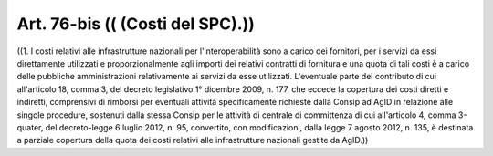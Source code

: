 Art. 76-bis  (( (Costi del SPC).)) 
^^^^^^^^^^^^^^^^^^^^^^^^^^^^^^^^^^^

((1.  I  costi   relativi   alle   infrastrutture   nazionali   per l'interoperabilità sono a carico dei fornitori,  per  i  servizi  da essi direttamente utilizzati e  proporzionalmente  agli  importi  dei relativi contratti di fornitura e una quota di tali costi è a carico delle pubbliche amministrazioni  relativamente  ai  servizi  da  esse utilizzati. L'eventuale parte del contributo di cui all'articolo  18, comma 3, del decreto legislativo 1° dicembre 2009, n. 177, che eccede la copertura dei costi diretti e indiretti, comprensivi  di  rimborsi per eventuali attività specificamente richieste dalla Consip ad AgID in relazione alle singole procedure, sostenuti  dalla  stessa  Consip per le attività di centrale di committenza di  cui  all'articolo  4, comma 3-quater, del decreto-legge 6 luglio 2012, n.  95,  convertito, con modificazioni, dalla legge 7 agosto 2012, n. 135, è destinata  a parziale copertura della quota dei costi relativi alle infrastrutture nazionali gestite da AgID.)) 
